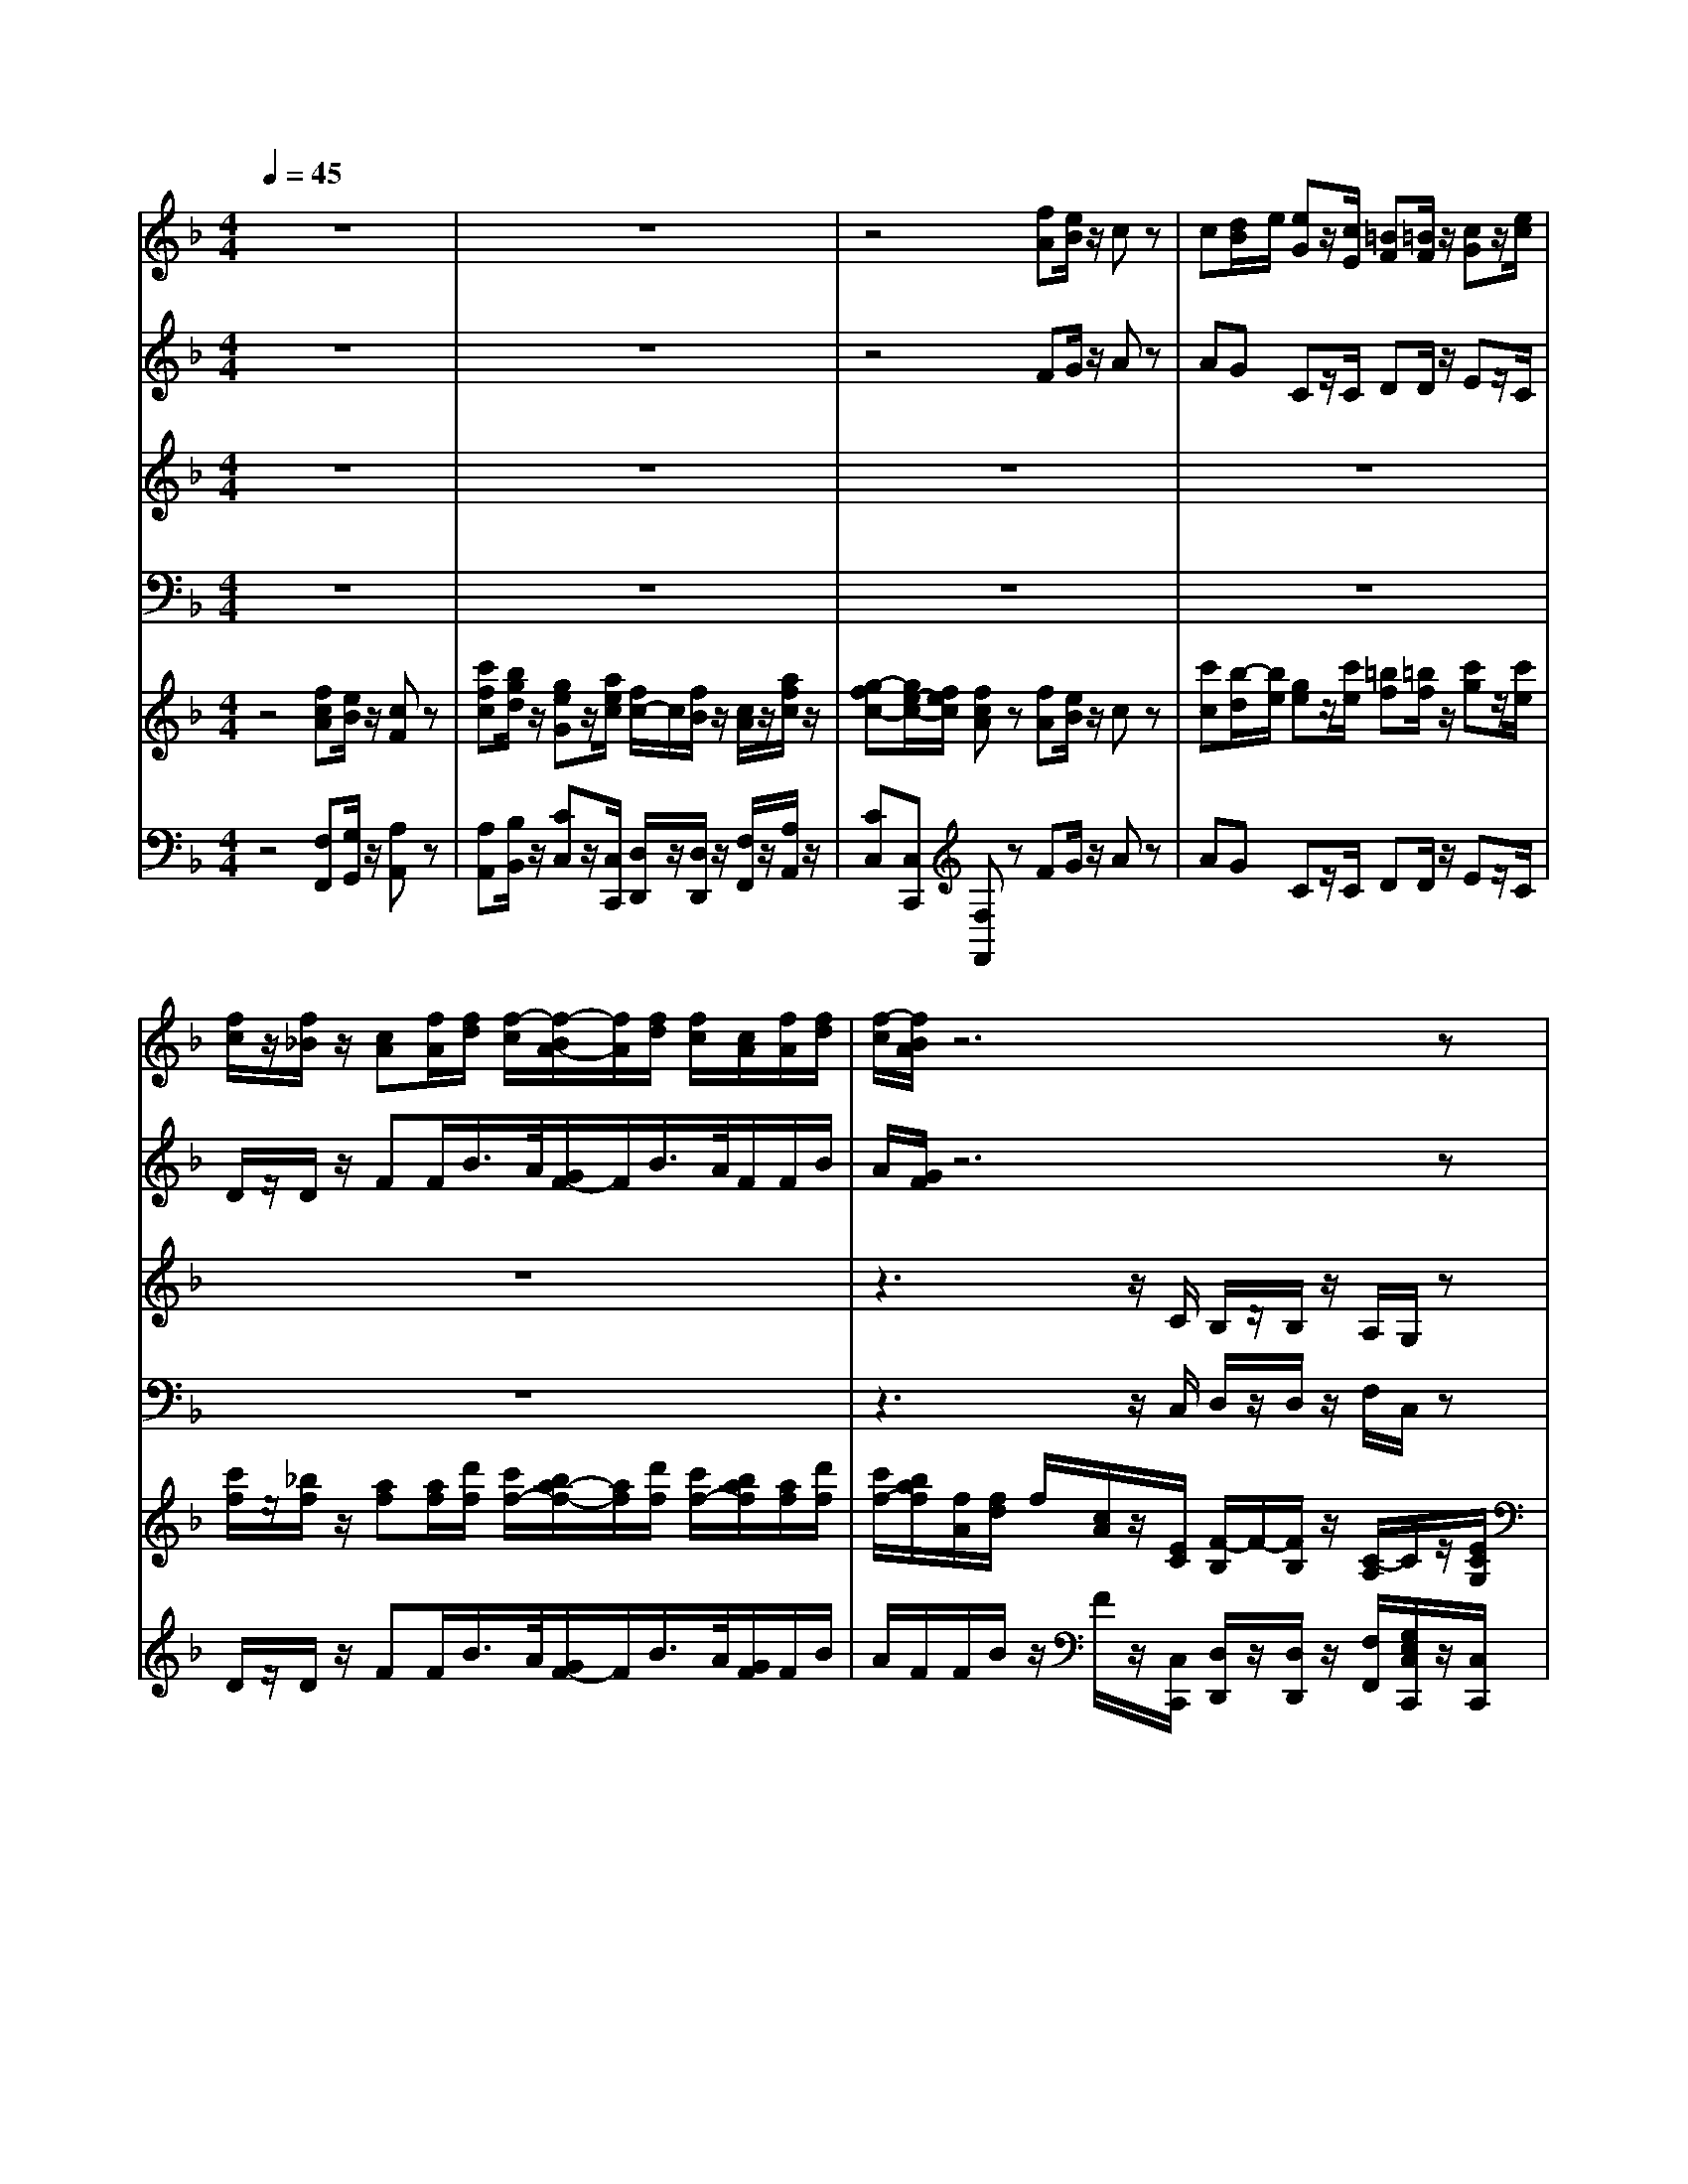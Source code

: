 % input file /home/ubuntu/MusicGeneratorQuin/training_data/handel/mess_33.mid
% format 1 file 16 tracks
X: 1
T: 
M: 4/4
L: 1/8
Q:1/4=45
% Last note suggests Mixolydian mode tune
K:F % 1 flats
%The Messiah #33: Lift up your heads, O ye gates
%By G.F. Handel
%Copyright \0xa9 1912 by G. Schirmer, Inc.
%Generated by NoteWorthy Composer
% MIDI Key signature, sharp/flats=-1  minor=0
% Time signature=4/4  MIDI-clocks/click=24  32nd-notes/24-MIDI-clocks=8
V:1
%Soprano Sax
%%MIDI program 64
z8|z8|z4 [fA][e/2B/2]z/2 cz|c[d/2B/2]e/2 [eG]z/2[c/2E/2] [=BF][=B/2F/2]z/2 [cG]z/2[e/2c/2]|
[f/2c/2]z/2[f/2_B/2]z/2 [cA][f/2A/2][f/2d/2] [f/2-c/2][f/2-B/2A/2-][f/2A/2][f/2d/2] [f/2c/2][c/2A/2][f/2A/2][f/2d/2]|[f/2-c/2][f/2B/2A/2]z6z|z8|z6 z3/2[c/2A/2]|
[fd][f/2d/2]z/2 [d/2=B/2][d/2=B/2]z/2[d/2=B/2] [gG][g/2A/2]z/2 [e/2c/2]z/2[e/2c/2]z/2|[dc][e/2=B/2]z/2 [e/2c/2][c/2G/2]z4z|z8|z8|
z8|z3z/2[f/2c/2] [f/2d/2]z/2[f/2d/2]z/2 [f/2c/2][c/2A/2]z/2[f/2c/2]|[f/2d/2]z/2[f/2d/2]z/2 [f/2c/2][c/2A/2]z/2[f/2c/2] [f/2d/2]z/2[f/2d/2]z/2 [f/2c/2][c/2A/2]z|z6 z3/2c/2|
df/2g/2 ez4z/2c/2|c/2f/2d/2z/2 f/2c/2z/2d/2 c/2f/2d/2z/2 f/2c/2z|z3/2F/2 c/2>d/2f/2f/2 e/2c/2z/2c/2 c/2>d/2f/2f/2|e/2c/2z/2c/2 c/2>d/2f/2f/2 e/2c/2z3/2A/2d|
z/2G<cc/2_B2A G2|F/2c/2c/2c<ff/2 e/2e/2e/2e/2 d/2>e/2[g/2f/2]G/2|c/2>d/2[f/2-e/2]f3/2e3/2d/2[d/2c/2]c/2 =Bc-|c=B cz4z|
z/2F/2F/2F<_BB/2 A/2A/2A/2A/2 G/2>A/2[c/2-B/2]c/2-|cB2A/2>B/2 [d/2-c/2]de/2 [d/2c/2-]cd/2|[c/2B/2]A/2B Az/2c/2 c/2f/2d/2z/2 f/2c/2z/2d/2|c/2f/2d/2z/2 f/2c/2z3/2F/2F/2F/2 cz|
z/2A/2A/2A/2 dz3/2=B/2=B/2=B/2 ez|z/2c/2c/2c<ff/2 e/2e/2e/2e/2 d/2>e/2[g/2f/2]G/2|c/2>d/2[f/2-e/2]f3/2e3/2f/2[e/2d/2]c/2 =Bc-|c=B cz/2c/2 c/2c/2c/2c/2 c/2G/2z/2c/2|
c/2c/2c/2c/2 c/2G/2z3 z/2e/2e/2e/2|fz3/2f/2f/2f/2 cz3/2A/2A/2A/2|dz/2d/2 c/2c<ff<ed/2[d/2-c/2]d/2-|d/2c/2[c/2-=B/2]c_B/2[B/2-A/2]B3/2c/2B<AG/2|
G2 Az/2A/2 A/2>B/2d/2d/2 c/2A/2z/2B/2|A/2>B/2d/2d/2 c/2A/2z3 c2|d4 c4-|c4 
V:2
%Alto Sax
%%MIDI program 65
z8|z8|z4 FG/2z/2 Az|AG Cz/2C/2 DD/2z/2 Ez/2C/2|
D/2z/2D/2z/2 FF/2B/2>A/2[G/2F/2-]F/2B/2>A/2F/2F/2B/2|A/2[G/2F/2]z6z|z8|z6 z3/2F/2|
DE/2z/2 G/2G/2z/2G/2 EF/2z/2 A/2z/2A/2z/2|GG/2z/2 C/2C/2z EF/2z/2 Gz|GF Dz/2G/2 _G_G/2z/2 =Gz/2G/2|F/2z/2F/2z/2 EE/2A/2>G/2[F/2E/2-]E/2A/2>G/2E/2E/2A/2|
G/2[F/2E/2]z2F/2F<FF/2 F/2F/2F/2F/2|Fz2z/2F/2 B/2z/2B/2z/2 A/2F/2z/2F/2|B/2z/2B/2z/2 A/2F/2z/2F/2 B/2z/2B/2z/2 A/2F/2z/2F/2|GB Az4z/2F/2|
BA Gz4z/2F/2|F/2F/2F/2z/2 A/2A/2z/2F/2 F/2F/2F/2z/2 A/2A/2z/2D/2|C/2F/2F/2F/2 F/2C/2z/2A/2 G/2G/2A/2A/2 G/2G/2z/2A/2|G/2G/2A/2A/2 G/2G/2z3/2G/2G/2G<AA/2|
G/2G/2G/2G<FE/2 [E/2-D/2]E/2F2E|Fz3/2A/2A/2A/2 G/2G<AG/2G/2G/2|G/2FG/2 [B/2-A/2]BA/2 [A/2-G/2]A3/2 G3/2G/2|F/2E/2F E/2C/2C/2C<FF/2 F/2D/2G-|
G/2D/2F2E Fz/2F<GF/2|[F/2-E/2]FE/2 [E/2D/2]F/2[A/2-G/2]AG/2[B/2F/2]A/2 GF-|FE Fz/2F/2 F/2F/2F/2z/2 A/2A/2z/2F/2|F/2F/2F/2z/2 A/2A/2z3 z/2G/2G/2G/2|
Az3/2F/2F/2F/2 Dz3/2G/2G/2G/2|Ez3/2A/2A/2A<GG<GG/2|GF/2E/2 D/2GF/2 [A/2-G/2]A3/2 Gz/2G/2|F/2G/2F Gz/2E/2 E/2>F/2A/2A/2 G/2E/2z/2F/2|
E/2>F/2A/2A/2 G/2E/2z3/2G/2G/2G/2 Az|z/2A/2A/2A/2 B2- B/2B/2A/2G<AA/2|A/2G<GF/2G/2A<BA/2 [A/2-G/2]AB/2|[A/2G/2-]GA/2 [G/2F/2-]FG/2 [F/2E/2]F/2G/2G/2 FF|
FE Fz/2F/2 F/2F/2F/2z/2 A/2A/2z/2F/2|F/2F/2F/2z/2 A/2A/2z3 A2|B4 A4-|A4 
V:3
%Tenor Sax
%%MIDI program 66
z8|z8|z8|z8|
z8|z3z/2C/2 B,/2z/2B,/2z/2 A,/2G,/2z|z3z/2E<FG/2 C/2C/2z/2C/2|D/2z/2D/2E/2 F/2C/2z/2C/2 D/2z/2D/2E/2 F/2C/2z|
z8|z4 C=B,/2z/2 G,z|CD =B,z/2=B,/2 CC/2z/2 Dz/2=B,/2|C/2z/2C/2z/2 EC/2C<CC/2 C/2C/2C/2C/2|
Cz2A,/2D/2>C/2[_B,/2A,/2-]A,/2D/2>C/2A,/2A,/2D/2|C/2[B,/2A,/2]z6z|z6 z3/2A,/2|B,D/2_E/2 Cz4z/2C/2|
B,C Cz4z/2A,/2|A,/2>B,/2D/2D/2 C/2A,/2z/2B,/2 A,/2>B,/2D/2D/2 C/2A,/2z/2B,/2|A,/2>B,/2D/2D/2 C/2A,/2z/2F/2 C/2>D/2F/2F/2 =E/2C/2z/2F,/2|C/2>D/2F/2F/2 E/2C/2z3/2E/2E/2E/2 C/2C/2F/2D/2|
DC D2 G,z3|z2 z/2F,/2F,/2F,<CC/2 B,/2B,/2B,/2B,/2|A,/2>B,/2[D/2C/2]D,/2 G,/2>A,/2[C/2B,/2]D/2 [F/2E/2]F,/2F2E|D/2C/2D Cz3/2A,/2A,/2A,<DD/2|
C/2C/2C/2C/2 DC C/2A,/2D2C|D3/2B,<G,F/2 F/2D/2G/2F/2 E/2C/2F/2A,/2|B,/2C/2B, Cz/2A,/2 A,/2>B,/2D/2D/2 C/2A,/2z/2B,/2|A,/2>B,/2D/2D/2 C/2A,/2z3 z/2E/2E/2E/2|
Cz3/2D/2D/2A,/2 =B,z3/2=B,/2=B,/2=B,/2|Cz3/2C/2C/2C<CC<DD/2|ED/2C/2 =B,/2>C/2[E/2D/2]D/2 [F/2-E/2]FE<DC/2|D/2E/2D Ez/2G,/2 G,/2C/2A,/2F,/2 C/2C/2z/2A,/2|
G,/2C/2A,/2F,/2 C/2C/2z3 z/2E/2E/2E/2|Dz3/2_B,/2B,/2B,/2 G,/2G,/2C/2C<FF/2|D/2D/2B,/2B,/2 CC/2C/2 DE F3/2G/2|[F/2E/2-]EF/2 [E/2D/2-]DE/2 [D/2C/2-]C/2C/2E/2 CD|
C2 Cz/2C/2 C/2A,/2D/2z/2 F/2C/2z/2D/2|C/2A,/2D/2z/2 F/2C/2z3 F2|F4 F4-|F4 
V:4
%Baritone Sax
%%MIDI program 67
z8|z8|z8|z8|
z8|z3z/2C,/2 D,/2z/2D,/2z/2 F,/2C,/2z|z3z/2C,<D,E,/2 F,/2F,/2z/2F,/2|B,/2z/2B,/2G,/2 A,/2F,/2z/2F,/2 B,/2z/2B,/2G,/2 A,/2F,/2z|
z8|z4 C,D,/2z/2 E,z|E,F, G,z/2G,/2 A,A,/2z/2 =B,z/2G,/2|A,/2z/2A,/2z/2 CC,/2F,/2>E,/2[D,/2C,/2-]C,/2F,/2>E,/2C,/2C,/2F,/2|
E,/2[D,/2C,/2]z2F,/2_B,/2>A,/2[G,/2F,/2-]F,/2B,/2>A,/2F,/2F,/2B,/2|A,/2[G,/2F,/2]z6z|z6 z3/2F,/2|_E,B,, F,z4z/2A,/2|
G,F, Cz4z/2F,/2|F,/2>G,/2B,/2B,/2 A,/2F,/2z/2F,/2 F,/2>G,/2B,/2B,/2 A,/2F,/2z/2F,/2|F,/2>G,/2B,/2B,/2 A,/2F,/2z4z|z4 z/2C,/2C,/2C,<F,F,/2|
=E,/2E,/2E,/2E,/2 D,/2>E,/2[G,/2F,/2]G,,/2 C,/2C/2D/2A,/2 B,/2G,/2C/2B,/2|A,F, z6|z8|z4 z/2F,/2F,/2F,<B,B,/2|
A,/2A,/2A,/2A,/2 G,/2>A,/2[C/2B,/2]C,<F,F,/2 E,/2>F,/2[A,/2G,/2]A,,/2|D,/2>E,/2[G,/2F,/2]G,,/2 C,/2>D,/2[F,/2E,/2]G,/2 [B,/2A,/2]B,,/2B,2A,|G,/2F,/2G, F,z/2F,/2 F,/2>G,/2B,/2B,/2 A,/2F,/2z/2F,/2|F,/2>G,/2B,/2B,/2 A,/2F,/2z3 z/2C,/2C,/2C,/2|
F,z3/2D,/2D,/2D,/2 G,z3/2E,/2E,/2E,/2|A,z3/2F,/2F,/2F,<CC/2 =B,/2=B,/2=B,/2=B,/2|A,/2>=B,/2[D/2C/2]D,/2 G,/2>A,/2[C/2=B,/2]C,/2 F,/2F,,/2F,2E,|D,/2C,/2D, C,z/2C,/2 C,/2>D,/2F,/2F,/2 E,/2C,/2z/2C,/2|
C,/2>D,/2F,/2F,/2 E,/2C,/2z3 z/2C/2C/2C/2|Dz3/2D,/2D,/2D,/2 E,z3/2F,/2F,/2F,/2|_B,z/2B,/2 A,/2A,/2A,/2A,/2 G,/2>A,/2[C/2B,/2]C,/2 F,/2>G,/2[B,/2A,/2]D,/2|E,/2>F,/2[A,/2G,/2]C,/2 D,/2>E,/2[G,/2F,/2]B,,/2 C,/2D,/2E,/2C,/2 F,B,,|
C,2 F,z/2F,/2 F,/2>G,/2B,/2B,/2 A,/2F,/2z/2F,/2|F,/2>G,/2B,/2B,/2 A,/2F,/2z3 F,2|B,4 F,4-|F,4 
V:5
%Violin Accomp
%%MIDI program 40
z4 [fcA][e/2B/2]z/2 [cF]z|[c'fc][b/2g/2d/2]z/2 [geG]z/2[a/2e/2c/2] [f/2c/2-]c/2[f/2B/2]z/2 [c/2A/2]z/2[a/2f/2c/2]z/2|[g-fc-][g/2e/2-c/2-][f/2e/2c/2] [fcA]z [fA][e/2B/2]z/2 cz|[c'c][b/2-d/2][b/2e/2] [ge]z/2[c'/2e/2] [=bf][=b/2f/2]z/2 [c'g]z/2[c'/2e/2]|
[c'/2f/2]z/2[_b/2f/2]z/2 [af][a/2f/2][d'/2f/2] [c'/2f/2-][b/2a/2-f/2-][a/2f/2][d'/2f/2] [c'/2f/2-][b/2a/2f/2][a/2f/2][d'/2f/2]|[c'/2f/2-][b/2a/2f/2][f/2A/2][f/2d/2] f/2[c/2A/2]z/2[E/2C/2] [F/2-B,/2]F/2-[F/2B,/2]z/2 [C/2-A,/2]C/2z/2[E/2C/2G,/2]|[F/2C/2-F,/2-][C/2F,/2][F/2B,/2]z/2 [C/2-A,/2]C/2z/2[E/2C/2G,/2] [F/2-C/2F,/2]F/2B,/2-[G/2C/2B,/2] [C/2-B,/2][C/2A,/2]z/2[F/2C/2A,/2]|[F/2-D/2]F/2-[F/2D/2][G/2E/2B,/2] [F/2C/2][F/2C/2A,/2]z/2[F/2C/2A,/2] [F/2-D/2]F/2-[F/2D/2][G/2E/2B,/2] [F/2C/2][F/2C/2A,/2]z/2[a/2f/2c/2]|
[d'af][d'/2a/2f/2]z/2 [=b/2d/2]z/2[d/2=B/2]z/2 [ge][g/2e/2]z/2 [e/2c/2]z/2[e/2c/2]z/2|[d/2c/2]z/2[e/2=B/2]z/2 [e/2c/2][c/2G/2]z [cE][=B/2F/2]z/2 [GC]z|[GCG,][F/2D/2A,/2-]A,/2 [D=B,]z/2[G/2=B,/2] [_GC][_G/2C/2]z/2 [=GD]z/2[=B/2G/2D/2]|[c/2-F/2C/2]c/2-[c/2F/2C/2]z/2 [GEC][c/2E/2C/2][c/2A/2C/2] [c/2-C/2-][c-EC-][c/2A/2C/2-] [c/2-C/2-][c/2-E/2C/2-][c/2E/2C/2-][c/2A/2C/2-]|
[c/2-C/2-][c/2E/2C/2][c/2G/2C/2][A/2F/2C/2] z/2[E/2C/2][A/2F/2][d/2_B/2F/2] F/2-[AF][d/2F/2] F/2-[A/2F/2-][A/2F/2-][d/2F/2-]|F/2-[A/2F/2][f/2c/2F/2][d/2B/2F/2] F/2[A/2F/2C/2]z/2[a/2c/2] [f/2d/2]z/2[f/2d/2]z/2 [f/2c/2][c/2A/2]z/2[a/2c/2]|[f/2d/2]z/2[f/2d/2]z/2 [f/2c/2][c/2A/2]z/2[a/2c/2] [f/2d/2]z/2[f/2d/2]z/2 [f/2c/2][c/2A/2]z/2[F/2C/2A,/2]|[G_E_B,][B/2D/2][c/2_E/2] [AFC]z/2[f/2B/2] [gB][_b/2d/2][c'/2_e/2] [ac]z/2[c/2F/2]|
[dB][f/2A/2-][g/2A/2] [=ecG]z/2[c'/2f/2c/2] [bd][a/2-f/2][a/2g/2] [ge]z/2[c/2A/2F/2]|[c/2A/2F/2-][f/2F/2-][d/2B/2F/2][f/2d/2F/2] [f/2c/2A/2]z/2[b/2d/2][b/2f/2d/2] [a/2f/2c/2][f/2-c/2A/2][f/2d/2F/2][f/2d/2F/2] [f/2c/2A/2F/2]z/2[b/2d/2][b/2f/2d/2]|[a/2f/2c/2][f/2c/2A/2][F/2D/2][F/2D/2] [c/2F/2][A/2F/2]f/2[f/2A/2] [e/2G/2][c/2F/2]A/2[c/2A/2] [c/2G/2][d/2F/2][f/2A/2][f/2c/2A/2]|[e/2c/2-G/2-][c/2G/2][a/2c/2][a/2c/2] [g/2c/2-G/2-][c/2G/2][f/2A/2][f/2=B/2] [e/2c/2][G/2=E/2C/2][G/2E/2C/2][G/2E/2C/2] [A/2F/2C/2][A/2C/2][d/2-F/2][d/2-A/2D/2]|
[dG-][c-G] [cF-][_B/2-F/2]B/2- [BE][AF-] [G-F][GE]|F/2c/2c/2c/2 f/2-[f/2A/2]A/2[f/2A/2] [e/2-G/2][e/2-G/2][e/2A/2-][e/2A/2-] [d/2A/2]G/2[g/2G/2]G/2-|[c/2G/2]F/2-[f/2-F/2]f/2- [fB-][e/2-B/2]e/2- [e/2A/2-]A/2-[d/2A/2-][c/2A/2] [=BG-][c/2-G/2][c/2-G/2]|[c/2-F/2][c/2E/2][=BF] [c/2E/2]c/2c/2c/2 f/2-[f/2A/2]A/2[f/2A/2] [f/2d/2-][d/2d/2]g/2-[g/2-d/2]|
[g/2c/2][f/2c/2][f/2c/2][f/2-c/2] [bfd][e/2-c/2-][b/2e/2c/2] [a/2f/2-c/2-][a/2f/2c/2][a/2f/2-d/2-][a/2f/2d/2-] [g/2-d/2-][g/2-d/2][c'/2-g/2c/2-][c'/2-c/2]|[c'f-d-][b/2-f/2d/2]b/2- [b/2-g/2e/2]b/2[a/2f/2-c/2-][f/2-c/2] [d'/2-a/2f/2]d'/2-[d'/2b/2g/2][a/2f/2] [c'/2-g/2-e/2][c'/2-g/2-c/2][c'/2g/2f/2-]f/2-|[b/2f/2-][a/2f/2][be] [a/2f/2c/2][c/2A/2F/2][f/2c/2A/2][c/2A/2F/2] [c/2A/2F/2-][f/2F/2-][d/2_B/2F/2][f/2d/2F/2] [f/2c/2A/2][g/2B/2][b/2d/2][b/2d/2]|[a/2c/2][f/2A/2][d/2F/2][f/2d/2] [f/2c/2A/2][g/2B/2][b/2d/2][b/2f/2d/2] [a/2f/2c/2]F/2F/2F/2 c/2[e/2c/2G/2][e/2c/2G/2][e/2c/2G/2]|
[a/2f/2c/2A/2]A/2A/2A/2 d/2[f/2d/2A/2][f/2d/2A/2][f/2d/2A/2] [d/2=B/2]=B/2=B/2=B/2 e/2[g/2e/2=B/2][g/2e/2=B/2][g/2e/2=B/2]|[e/2c/2]c/2c/2c/2 f/2[a/2f/2c/2][a/2f/2c/2][a/2f/2c/2] [g/2e/2c/2][e/2c/2G/2]e/2[e/2c/2G/2] [d/2G/2-][e/2G/2-][g/2f/2G/2]G/2-|[c/2G/2-][d/2G/2][f/2-d/2F/2-][f/2-e/2c/2F/2] [f/2-d/2=B/2G/2-][f/2G/2-][e/2-c/2-G/2][e/2-c/2] [e/2A/2-F/2-][A/2-F/2-][d/2A/2F/2][c/2A/2E/2] [=BGD]c/2-[c/2-G/2C/2]|[c/2-F/2D/2][c/2G/2E/2][=BFD] [c/2G/2E/2-][G/2E/2]c/2-[c/2-G/2E/2] [c/2-G/2E/2]c/2-[c/2A/2][c/2A/2] [e/2c/2G/2-][f/2d/2G/2][a/2f/2c/2][a/2f/2c/2]|
[g/2e/2c/2][e/2c/2G/2][c/2A/2][c/2A/2] [e/2c/2G/2-][f/2d/2G/2][a/2f/2c/2][a/2f/2c/2] [g/2e/2c/2][g/2G/2][g/2G/2][g/2G/2] [a/2A/2][e/2A/2][e/2A/2][e/2A/2]|[f/2A/2][a/2A/2][a/2A/2][a/2A/2] [b/2-_B/2-][b/2-f/2B/2-][b/2-f/2B/2-][b/2-f/2B/2] [b/2g/2c/2-][b/2c/2-][a/2c/2-][g/2c/2-] [a/2c/2][a/2f/2c/2][a/2f/2c/2][a/2f/2c/2]|[a/2d/2-B/2-][g/2d/2-B/2-][g/2-d/2B/2][g/2-d/2B/2] [g/2c/2][f/2-c/2-][g/2f/2-c/2][a/2f/2-] [b-fd][b/2e/2-]e/2- [a/2-f/2-e/2][a/2-f/2-][a/2f/2d/2-]d/2-|[g/2-e/2-d/2][g/2-e/2-][g/2e/2c/2-]c/2- [f/2-d/2-c/2][f/2-d/2-][f/2d/2B/2-]B/2- [e/2B/2-][d/2B/2F/2][c/2G/2][b/2g/2e/2c/2] [a-fc][a/2f/2-d/2-][g/2f/2-d/2]|
[g-fc-][g/2e/2c/2-][f/2c/2-] [f/2c/2A/2][c/2A/2][A/2F/2][A/2F/2] [A/2F/2-]F/2[d/2F/2][f/2d/2] [f/2c/2]z/2[b/2f/2d/2][b/2f/2d/2]|[a/2f/2c/2]f/2[d/2B/2F/2][f/2d/2] [a/2f/2c/2-]c/2[d'/2b/2][d'/2b/2] [c'/2a/2][a/2f/2]z [a2f2c2A2]|[b4f4d4B4] [a4-f4-c4-A4-]|[a4f4c4A4] 
V:6
%Cello Accomp
%%MIDI program 42
z4 [F,F,,][G,/2G,,/2]z/2 [A,A,,]z|[A,A,,][B,/2B,,/2]z/2 [CC,]z/2[C,/2C,,/2] [D,/2D,,/2]z/2[D,/2D,,/2]z/2 [F,/2F,,/2]z/2[A,/2A,,/2]z/2|[CC,][C,C,,] [F,F,,]z FG/2z/2 Az|AG Cz/2C/2 DD/2z/2 Ez/2C/2|
D/2z/2D/2z/2 FF/2B/2>A/2[G/2F/2-]F/2B/2>A/2[G/2F/2]F/2B/2|A/2F/2F/2B/2 z/2F/2z/2[C,/2C,,/2] [D,/2D,,/2]z/2[D,/2D,,/2]z/2 [F,/2F,,/2][G,/2E,/2C,/2C,,/2]z/2[C,/2C,,/2]|[D,/2D,,/2]z/2[D,/2D,,/2]z/2 [F,/2F,,/2][G,/2E,/2C,/2C,,/2]z/2[C,/2C,,/2] [D,D,,]z/2[E,/2E,,/2] [F,/2F,,/2][F,,/2F,,,/2]z/2[F,/2F,,/2]|[B,/2B,,/2]z/2[B,/2B,,/2][G,/2G,,/2] [A,/2A,,/2][F,/2F,,/2]z/2[F,/2F,,/2] [B,/2B,,/2]z/2[B,/2B,,/2][G,/2G,,/2] [A,/2A,,/2][F,/2F,,/2]z/2F/2|
DE/2z/2 G/2z/2G/2z/2 [GE][A/2F/2]z/2 A/2z/2A/2z/2|G/2z/2G/2z/2 C/2-[E/2C/2]z [C,C,,][D,/2D,,/2]z/2 [E,E,,]z|[E,E,,][F,F,,] [G,G,,]z/2[G,/2G,,/2] [A,A,,][A,/2A,,/2]z/2 [=B,=B,,]z/2[G,/2G,,/2]|[A,/2A,,/2]z/2[A,/2A,,/2]z/2 [CC,][C,/2C,,/2][F,/2F,,/2] [E,/2E,,/2][C,/2C,,/2]z/2[F,/2F,,/2] [E,/2E,,/2][C,/2C,,/2]z/2[F,/2F,,/2]|
[E,/2E,,/2][C,/2C,,/2][E,/2E,,/2][F,/2F,,/2] [E,C,,][F,/2F,,/2][_B,/2_B,,/2] [A,/2A,,/2][F,/2F,,/2]z/2[B,/2B,,/2] [A,/2A,,/2][F,/2F,,/2]z/2[B,/2B,,/2]|[A,/2A,,/2][F,/2F,,/2][A,/2A,,/2][B,/2B,,/2] [F,F,,]z/2F/2 B/2z/2B/2z/2 A/2F/2z/2F/2|B/2z/2B/2z/2 A/2F/2z/2F/2 B/2z/2B/2z/2 A/2F/2z/2[F,/2F,,/2]|[_E,_E,,][B,,B,,,] [F,F,,]z/2D/2 _EB, Fz/2[A,/2A,,/2]|
[G,G,,][F,F,,] [CC,]z/2[A,/2A,,/2] [G,G,,][F,F,,] [C,C,,]z/2[F,/2F,,/2]|[F,/2F,,/2]z/2[B,/2B,,/2][B,/2B,,/2] [A,/2A,,/2][F,/2F,,/2]z/2[F,/2F,,/2] [F,/2F,,/2]z/2[B,/2B,,/2][B,/2B,,/2] [A,/2A,,/2][F,/2F,,/2]z/2[F,/2F,,/2]|[F,/2F,,/2]z/2[B,/2B,,/2][B,/2B,,/2] [A,/2A,,/2][F,/2F,,/2]z/2F/2 C/2z/2F/2F/2 =E/2C/2z/2F,/2|C/2z/2F/2F/2 E/2C/2z3/2[C,/2C,,/2][C,/2C,,/2][C,/2C,,/2] [F,F,,]z/2[F,/2F,,/2]|
[=E,/2=E,,/2][E,/2E,,/2][E,/2E,,/2][E,/2E,,/2] [D,/2D,,/2]z/2[G,/2G,,/2][G,,/2G,,,/2] [C,/2C,,/2][C/2C,/2][D/2D,/2][A,/2A,,/2] [B,/2B,,/2][G,/2G,,/2][C/2C,/2][B,/2B,,/2]|[A,A,,][F,F,,] z/2F,/2F,/2F,<CC/2 B,/2B,/2B,/2B,/2|A,/2z/2D/2D,/2 G,/2z/2C/2z/2 F/2F,/2F2E|D/2C/2D Cz3/2[F,/2F,,/2][F,/2F,,/2][F,/2F,,/2] [B,B,,]z/2[B,/2B,,/2]|
[A,/2A,,/2][A,/2A,,/2][A,/2A,,/2][A,/2A,,/2] [G,/2G,,/2]z/2[C/2C,/2][C,/2C,,/2] [F,F,,]z/2[F,/2F,,/2] [E,/2E,,/2]z/2[A,/2A,,/2][A,,/2A,,,/2]|[D,/2D,,/2]z/2[G,/2G,,/2][G,,/2G,,,/2] [C,/2C,,/2]z/2[F,/2F,,/2]z/2 [B,/2B,,/2][B,,/2B,,,/2][B,2B,,2][A,A,,]|[G,/2G,,/2][F,/2F,,/2][G,G,,] [F,F,,]z/2[F,/2F,,/2] [F,/2F,,/2]z/2[B,/2B,,/2][B,/2B,,/2] [A,/2A,,/2][F,/2F,,/2]F/2-[F/2F,/2F,,/2]|[F,/2F,,/2]z/2[B,/2B,,/2][B,/2B,,/2] [A,/2A,,/2][F,/2F,,/2]F/2F/2 F/2z2[C,/2C,,/2][C,/2C,,/2][C,/2C,,/2]|
[F,/2F,,/2]z2[D,/2D,,/2][D,/2D,,/2][D,/2D,,/2] [G,/2G,,/2]z2[E,/2E,,/2][E,/2E,,/2][E,/2E,,/2]|[A,/2A,,/2]z2[F,/2F,,/2][F,/2F,,/2][F,/2F,,/2] [C3/2C,3/2][C/2C,/2] [=B,/2=B,,/2][=B,/2=B,,/2][=B,/2=B,,/2][=B,/2=B,,/2]|[A,/2A,,/2]z/2[D/2D,/2][D,/2D,,/2] [G,/2G,,/2]z/2[C/2C,/2][C,/2C,,/2] [F,/2F,,/2][F,,/2F,,,/2][F,2F,,2][E,E,,]|[D,/2D,,/2][C,/2C,,/2][D,D,,] [C,C,,]z/2[C,/2C,,/2] [C,/2C,,/2][D,/2D,,/2][F,/2F,,/2][F,/2F,,/2] [E,/2E,,/2][C,/2C,,/2]z/2[C,/2C,,/2]|
[C,/2C,,/2][D,/2D,,/2][F,/2F,,/2][F,/2F,,/2] [E,/2E,,/2][C,/2C,,/2]z3 z/2[C/2C,/2][C/2C,/2][C/2C,/2]|[DD,]z3/2[D,/2D,,/2][D,/2D,,/2][D,/2D,,/2] [E,E,,]C/2C/2 F/2[F,/2F,,/2][F,/2F,,/2][F,/2F,,/2]|[_B,3/2_B,,3/2][B,/2B,,/2] [A,/2A,,/2][A,/2A,,/2][A,/2A,,/2][A,/2A,,/2] [G,/2G,,/2]z/2[C/2C,/2][C,/2C,,/2] [F,/2F,,/2]z/2[B,/2B,,/2][D,/2D,,/2]|[E,/2E,,/2]z/2[A,/2A,,/2][C,/2C,,/2] [D,/2D,,/2]z/2[G,/2G,,/2][B,,/2B,,,/2] [C,/2C,,/2][D,/2D,,/2][E,/2E,,/2][C,/2C,,/2] [F,F,,][B,B,,]|
[CC,][C,C,,] [F,F,,]z/2[F,/2F,,/2] [F,/2F,,/2]z/2[B,/2B,,/2][B,/2B,,/2] [A,/2A,,/2][F,/2F,,/2]z/2[F,/2F,,/2]|[F,/2F,,/2]z/2[B,/2B,,/2][B,/2B,,/2] [A,/2A,,/2][F,/2F,,/2]F/2F/2 F/2F/2z [F,2F,,2]|[B,4B,,4] [F,4-F,,4-]|[F,4F,,4] 
%The Messiah
%by G.F. Handel
%#33: Chorus
%Lift up your heads, O ye
%gates
%\0xa9 1912 G. Schirmer, Inc.
%Sequenced by:
%patriotbot@aol.com
%13 March, 1998
